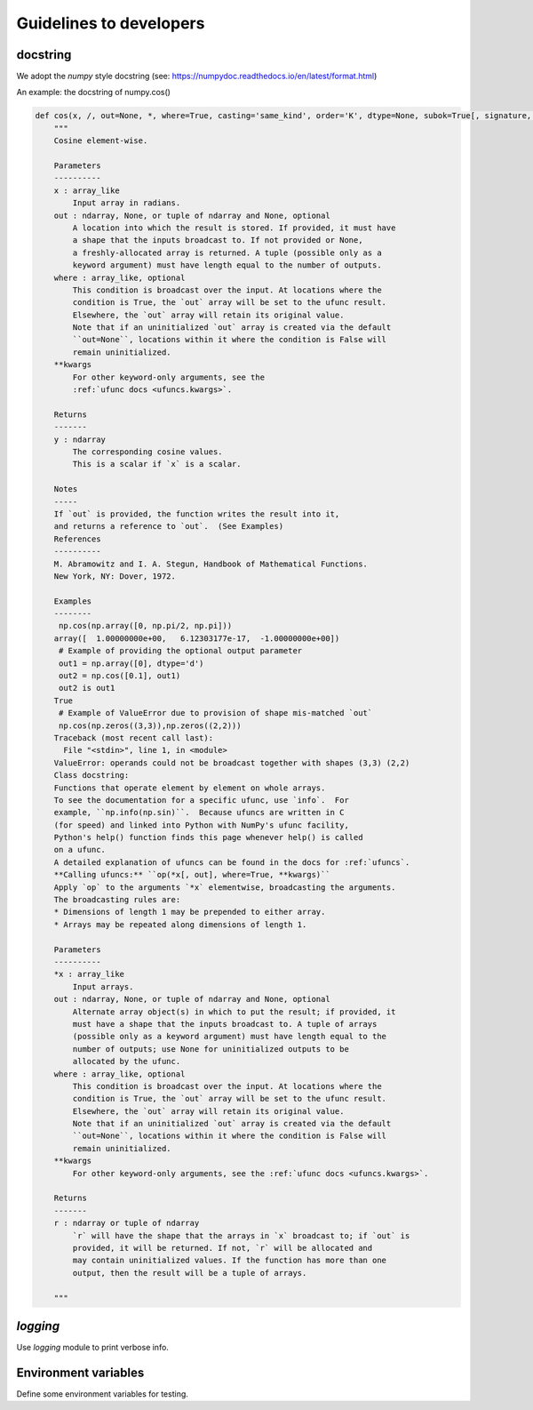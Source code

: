 Guidelines to developers
========================

docstring
---------

We adopt the *numpy* style docstring (see: https://numpydoc.readthedocs.io/en/latest/format.html)

An example: the docstring of numpy.cos()

.. code-block:: python

    def cos(x, /, out=None, *, where=True, casting='same_kind', order='K', dtype=None, subok=True[, signature, extobj]):
        """
        Cosine element-wise.

        Parameters
        ----------
        x : array_like
            Input array in radians.
        out : ndarray, None, or tuple of ndarray and None, optional
            A location into which the result is stored. If provided, it must have
            a shape that the inputs broadcast to. If not provided or None,
            a freshly-allocated array is returned. A tuple (possible only as a
            keyword argument) must have length equal to the number of outputs.
        where : array_like, optional
            This condition is broadcast over the input. At locations where the
            condition is True, the `out` array will be set to the ufunc result.
            Elsewhere, the `out` array will retain its original value.
            Note that if an uninitialized `out` array is created via the default
            ``out=None``, locations within it where the condition is False will
            remain uninitialized.
        **kwargs
            For other keyword-only arguments, see the
            :ref:`ufunc docs <ufuncs.kwargs>`.

        Returns
        -------
        y : ndarray
            The corresponding cosine values.
            This is a scalar if `x` is a scalar.

        Notes
        -----
        If `out` is provided, the function writes the result into it,
        and returns a reference to `out`.  (See Examples)
        References
        ----------
        M. Abramowitz and I. A. Stegun, Handbook of Mathematical Functions.
        New York, NY: Dover, 1972.

        Examples
        --------
         np.cos(np.array([0, np.pi/2, np.pi]))
        array([  1.00000000e+00,   6.12303177e-17,  -1.00000000e+00])
         # Example of providing the optional output parameter
         out1 = np.array([0], dtype='d')
         out2 = np.cos([0.1], out1)
         out2 is out1
        True
         # Example of ValueError due to provision of shape mis-matched `out`
         np.cos(np.zeros((3,3)),np.zeros((2,2)))
        Traceback (most recent call last):
          File "<stdin>", line 1, in <module>
        ValueError: operands could not be broadcast together with shapes (3,3) (2,2)
        Class docstring:
        Functions that operate element by element on whole arrays.
        To see the documentation for a specific ufunc, use `info`.  For
        example, ``np.info(np.sin)``.  Because ufuncs are written in C
        (for speed) and linked into Python with NumPy's ufunc facility,
        Python's help() function finds this page whenever help() is called
        on a ufunc.
        A detailed explanation of ufuncs can be found in the docs for :ref:`ufuncs`.
        **Calling ufuncs:** ``op(*x[, out], where=True, **kwargs)``
        Apply `op` to the arguments `*x` elementwise, broadcasting the arguments.
        The broadcasting rules are:
        * Dimensions of length 1 may be prepended to either array.
        * Arrays may be repeated along dimensions of length 1.

        Parameters
        ----------
        *x : array_like
            Input arrays.
        out : ndarray, None, or tuple of ndarray and None, optional
            Alternate array object(s) in which to put the result; if provided, it
            must have a shape that the inputs broadcast to. A tuple of arrays
            (possible only as a keyword argument) must have length equal to the
            number of outputs; use None for uninitialized outputs to be
            allocated by the ufunc.
        where : array_like, optional
            This condition is broadcast over the input. At locations where the
            condition is True, the `out` array will be set to the ufunc result.
            Elsewhere, the `out` array will retain its original value.
            Note that if an uninitialized `out` array is created via the default
            ``out=None``, locations within it where the condition is False will
            remain uninitialized.
        **kwargs
            For other keyword-only arguments, see the :ref:`ufunc docs <ufuncs.kwargs>`.

        Returns
        -------
        r : ndarray or tuple of ndarray
            `r` will have the shape that the arrays in `x` broadcast to; if `out` is
            provided, it will be returned. If not, `r` will be allocated and
            may contain uninitialized values. If the function has more than one
            output, then the result will be a tuple of arrays.

        """



`logging`
---------

Use `logging` module to print verbose info.

Environment variables
---------------------

Define some environment variables for testing.
